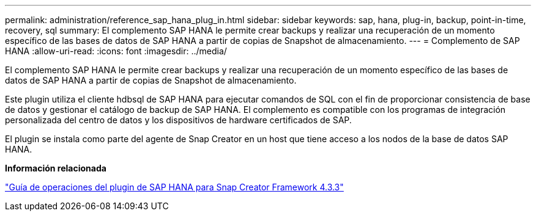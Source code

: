 ---
permalink: administration/reference_sap_hana_plug_in.html 
sidebar: sidebar 
keywords: sap, hana, plug-in, backup, point-in-time, recovery, sql 
summary: El complemento SAP HANA le permite crear backups y realizar una recuperación de un momento específico de las bases de datos de SAP HANA a partir de copias de Snapshot de almacenamiento. 
---
= Complemento de SAP HANA
:allow-uri-read: 
:icons: font
:imagesdir: ../media/


[role="lead"]
El complemento SAP HANA le permite crear backups y realizar una recuperación de un momento específico de las bases de datos de SAP HANA a partir de copias de Snapshot de almacenamiento.

Este plugin utiliza el cliente hdbsql de SAP HANA para ejecutar comandos de SQL con el fin de proporcionar consistencia de base de datos y gestionar el catálogo de backup de SAP HANA. El complemento es compatible con los programas de integración personalizada del centro de datos y los dispositivos de hardware certificados de SAP.

El plugin se instala como parte del agente de Snap Creator en un host que tiene acceso a los nodos de la base de datos SAP HANA.

*Información relacionada*

https://library.netapp.com/ecm/ecm_download_file/ECMLP2854420["Guía de operaciones del plugin de SAP HANA para Snap Creator Framework 4.3.3"]
